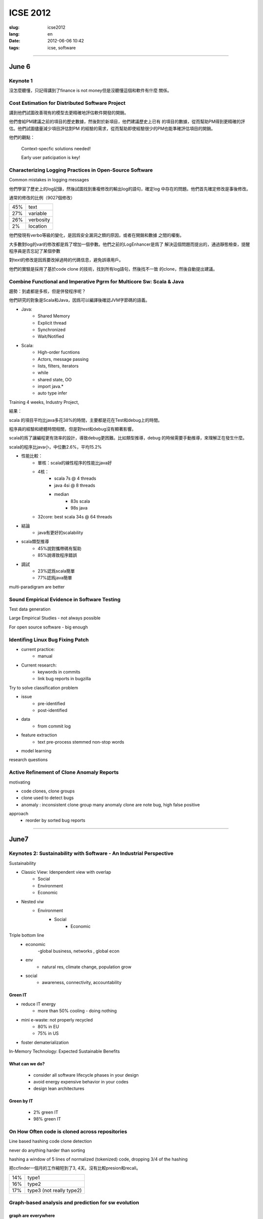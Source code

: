 ICSE 2012
=======================================================================

:slug: icse2012
:lang: en
:date: 2012-06-06 10:42
:tags: icse, software

-----------------------------------------------------------------------

June 6
-----------------------------------------------------------------------

Keynote 1
+++++++++++++++++++++++++++++++++++++++++++++++++++++++++++++++++++++++
沒怎麼聽懂，只記得講到了finance is not money但是沒聽懂這個和軟件有什麼
關係。

Cost Estimation for Distributed Software Project
+++++++++++++++++++++++++++++++++++++++++++++++++++++++++++++++++++++++
講到他們試圖改善現有的模型去更精確地評估軟件開發的開銷。

他們會給PM建議之前的項目的歷史數據，然後對於新項目，他們建議歷史上已有
的項目的數據，從而幫助PM得到更精確的評估。他們試圖儘量減少項目評估對PM
的經驗的需求，從而幫助即使經驗很少的PM也能準確評估項目的開銷。

他們的觀點：

        Context-specfic solutions needed!

        Early user paticipation is key!

Characterizing Logging Practices in Open-Source Software
+++++++++++++++++++++++++++++++++++++++++++++++++++++++++++++++++++++++
Common mistakes in logging messages

他們學習了歷史上的log記錄，然後試圖找到重複修改的輸出log的語句，確定log
中存在的問題。他們首先確定修改是事後修改。

通常的修改的比例（9027個修改）

=== ===========
45% text
27% variable
26% verbosity
2%  location
=== ===========

他們發現有verbo等級的變化，是因爲安全漏洞之類的原因，或者在開銷和數據
之間的權衡。

大多數對log的var的修改都是爲了增加一個參數。他們之前的LogEnhancer是爲了
解決這個問題而提出的，通過靜態檢查，提醒程序員是否忘記了某個參數

對text的修改是因爲要改掉過時的代碼信息，避免誤導用戶。

他們的實驗是採用了基於code clone 的技術，找到所有log語句，然後找不一致
的clone，然後自動提出建議。

Combine Functional and Imperative Pgrm for Multicore Sw: Scala & Java
+++++++++++++++++++++++++++++++++++++++++++++++++++++++++++++++++++++++

趨勢：到處都是多核，但是併發程序呢？

他們研究的對象是Scala和Java，因爲可以編譯後確認JVM字節碼的語義。

- Java:
      -  Shared Memory
      -  Explicit thread
      -  Synchronized
      -  Wait/Notified

- Scala:
      -  High-order fucntions
      -  Actors, message passing
      -  lists, filters, iterators
      -  while
      -  shared state, OO
      -  import java.*
      -  auto type infer

Training 4 weeks, Industry Project, 

結果：

scala 的項目平均比java多花38%的時間，主要都是花在Test和debug上的時間。

程序員的經驗和總體時間相關，但是對test和debug沒有顯著影響。

scala的爲了讓編程更有效率的設計，導致debug更困難。比如類型推導，debug
的時候需要手動推導，來理解正在發生什麼。

scala的程序比java小，中位數2.6%，平均15.2%

- 性能比較： 
        - 單核：scala的線性程序的性能比java好
        - 4核： 
                - scala 7s @ 4 threads 
                - java 4si @ 8 threads 
                - median 
                        - 83s scala 
                        - 98s java
        - 32core: best scala 34s @ 64 threads 

- 結論
        - java有更好的scalability

- scala類型推導
        - 45%說對攜帶碼有幫助
        - 85%說導致程序錯誤

- 調試
        - 23%認爲scala簡單
        - 77%認爲java簡單

multi-paradigram are better

Sound Empirical Evidence in Software Testing
+++++++++++++++++++++++++++++++++++++++++++++++++++++++++++++++++++++++
Test data generation

Large Empirical Studies - not always possible

For open source software - big enough

Identifing Linux Bug Fixing Patch
+++++++++++++++++++++++++++++++++++++++++++++++++++++++++++++++++++++++

- current practice:
        - manual
- Current research:
        - keywords in commits
        - link bug reports in bugzilla

Try to solve classification problem

- issue 
        - pre-identified 
        - post-identified

- data
        - from commit log
- feature extraction
        - text pre-process stemmed non-stop words
- model learning

research questions


Active Refinement of Clone Anomaly Reports
+++++++++++++++++++++++++++++++++++++++++++++++++++++++++++++++++++++++
motivating

- code clones, clone groups
- clone used to detect bugs
- anomaly : inconsistent clone group
  many anomaly clone are note bug, high false positive

approach
  - reorder by sorted bug reports  

-----------------------------------------------------------------------

June7
-----------------------------------------------------------------------

Keynotes 2: Sustainability with Software - An Industrial Perspective
+++++++++++++++++++++++++++++++++++++++++++++++++++++++++++++++++++++++
Sustainability

- Classic View: Idenpendent view with overlap
        - Social
        - Environment
        - Economic
- Nested viw
        - Environment
                - Social
                        - Economic

Triple bottom line
  - economic
        -global business, networks , global econ
  - env
        - natural res, climate change, population grow
  - social
        - awareness, connectivity, accountability

Green IT
~~~~~~~~
- reduce IT energy
        - more than 50% cooling - doing nothing
- mini e-waste: not properly recycled
        - 80% in EU
        - 75% in US
- foster dematerialization


In-Memory Technology: Expected Sustainable Benefits

What can we do?
~~~~~~~~~~~~~~~
      -  consider all software lifecycle phases in your design
      -  avoid energy expensive behavior in your codes
      -  design lean architectures

Green by IT
~~~~~~~~~~~
        - 2% green IT
        - 98% green IT

On How Often code is cloned across repositories
+++++++++++++++++++++++++++++++++++++++++++++++++++++++++++++++++++++++

Line based hashing code clone detection

never do anything harder than sorting

hashing a window of 5 lines of normalized (tokenized) code, dropping
3/4 of the hashing

把ccfinder一個月的工作縮短到了3, 4天。沒有比較presion和recall。

=== =========================
14% type1
16% type2
17% type3 (not really type2)
=== =========================

Graph-based analysis and prediction for sw evolution
++++++++++++++++++++++++++++++++++++++++++++++++++++++++++++++++++++++++
graph are everywhere
~~~~~~~~~~~~~~~~~~~~~~~~~~~~~~

- internet topology
- social net
- chemistry
- biology

in sw
- func call graph
- module dependency graph

developer interaction graph
- commit logs
- bug reports

experiment 11 oss, 27~171 release, > 9 years

predictors
~~~~~~~~~~~

- NodeRank
        - similar to pagerank of google
        - measure relative importance of each node
        - func call graph with noderank
                - compare rank with severity scale on bugzilla
        - correlation between noderank and BugSeverity
                - func level 0.48 ~ 0.86 varies among projects. 
                - model level > func level
- ModularityRatio
        - cohesion/coupling ratio:  IntraDep(M)/InterDep(M)
        - forecast mantencance effort
        - use for
                - identify modules that need redesign or refactoring
- EditDistance
        - bug-based developer collaboration graphs
        - ED(G1,G2)=|V1|+|V2|-2|V1交V2|+|E1|+|E2|-2|E1交E2|
        - use for
                - release planning
                - resource allocation

graph metrics

- graph diameter
        - average node degree indicates reuse
- clustering coefficient
- assortativity
- num of cycles

Conclusion
~~~~~~~~~~

"Actionable intelligence" from graph evolution

- studie 11 large long-live projs
- predictors 
- identify pivotal moments in evolution

What make long term contributors: willingness and opportunity in OSS
+++++++++++++++++++++++++++++++++++++++++++++++++++++++++++++++++++++++

OSS don't work without contributors form community

mozilla (2000-2008)

10^2.2 LTC <- 2 order -> 10^4.2 new contributors <- 3.5 order -> 10^7.7 users 

gnome (1999-2007)

10^2.5 LTC <- 1.5 order -> 10^4.0 new contributors <- 3.5 order -> 10^6.5 users 

approach
~~~~~~~~~
- read issues of 20 LTC and 20 non-LTC
- suvery 56 (36 non-LTC and 20 LTC)
- extract practices published on project web sites

summeray
~~~~~~~~~

- Ability/Willingness distinguishes LTCs
- Environment 
        - macro-climate
                - popularity
        - micro-climate
                - attention
                - bumber of peers
                - performance of peers

regression model

newcomers to LTC conversion drops

actions in first month predicts LTCs
        - 24% recall 
        - 37% precision

develop of auxiliary functions: should you be agile?
+++++++++++++++++++++++++++++++++++++++++++++++++++++++++++++++++++++++

a empirial assessment of pair programming and test-first programming

can agile help auxiliary functions?

experiment
~~~~~~~~~~~

- pair vs solo 
- test-first vs test-last
- students vs professors

research questions
~~~~~~~~~~~~~~~~~~~~~

- r1: can pair help obtain more correct impl
- r2: can test-first 
- r3: dst test1 encourage the impl or more test cases?
- r4: does test1 course more coverage

result
~~~~~~~~
- test-first
        - higher coverage
        -  non change with correctness
- pair
        - improve on correctness
        - longer total programming time 
